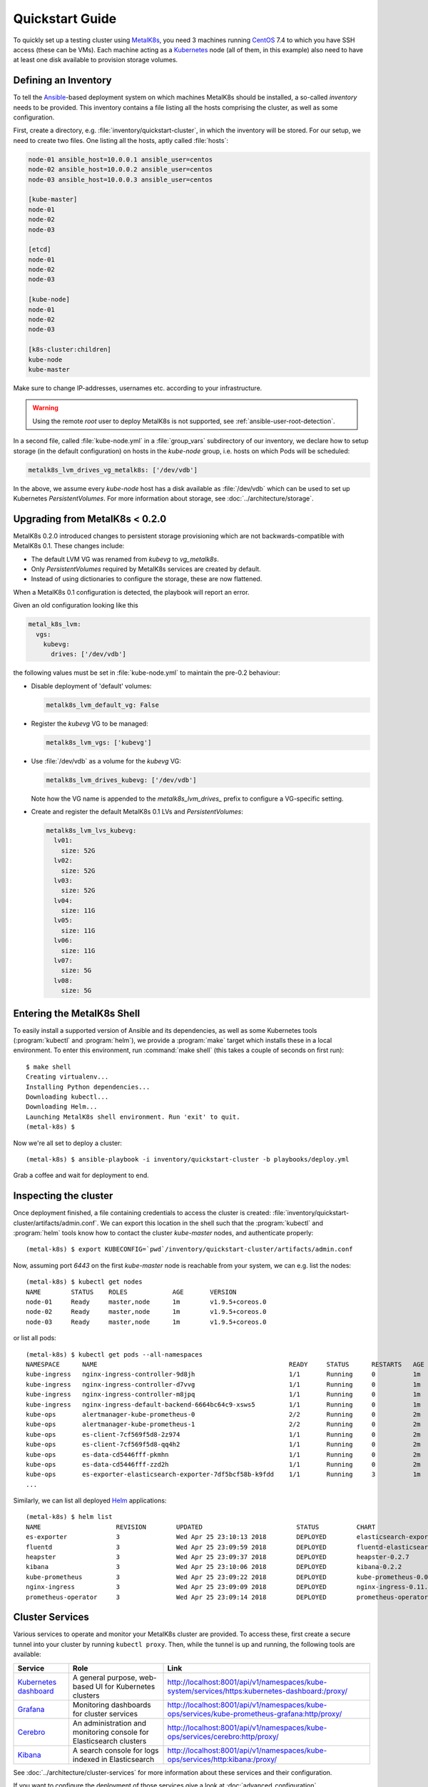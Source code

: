 .. spelling::

   Quickstart
   subdirectory
   Todo
   usernames

Quickstart Guide
================
To quickly set up a testing cluster using MetalK8s_, you need 3 machines
running CentOS_ 7.4 to which you have SSH access (these can be VMs). Each
machine acting as a Kubernetes_ node (all of them, in this example) also
need to have at least one disk available to provision storage volumes.

.. todo:: Give some sizing examples

.. _MetalK8s: https://github.com/scality/metal-k8s/
.. _CentOS: https://www.centos.org
.. _Kubernetes: https://kubernetes.io

Defining an Inventory
---------------------
To tell the Ansible_-based deployment system on which machines MetalK8s should
be installed, a so-called *inventory* needs to be provided. This inventory
contains a file listing all the hosts comprising the cluster, as well as some
configuration.

.. _Ansible: https://www.ansible.com

First, create a directory, e.g. :file:`inventory/quickstart-cluster`, in which
the inventory will be stored. For our setup, we need to create two files. One
listing all the hosts, aptly called :file:`hosts`:

.. code-block:: ini

    node-01 ansible_host=10.0.0.1 ansible_user=centos
    node-02 ansible_host=10.0.0.2 ansible_user=centos
    node-03 ansible_host=10.0.0.3 ansible_user=centos

    [kube-master]
    node-01
    node-02
    node-03

    [etcd]
    node-01
    node-02
    node-03

    [kube-node]
    node-01
    node-02
    node-03

    [k8s-cluster:children]
    kube-node
    kube-master

Make sure to change IP-addresses, usernames etc. according to your
infrastructure.

.. warning::

   Using the remote `root` user to deploy MetalK8s is not supported, see
   :ref:`ansible-user-root-detection`.

In a second file, called :file:`kube-node.yml` in a :file:`group_vars`
subdirectory of our inventory, we declare how to setup storage (in the
default configuration) on hosts in the *kube-node* group, i.e. hosts on which
Pods will be scheduled:

.. code-block:: yaml

    metalk8s_lvm_drives_vg_metalk8s: ['/dev/vdb']

In the above, we assume every *kube-node* host has a disk available as
:file:`/dev/vdb` which can be used to set up Kubernetes *PersistentVolumes*. For
more information about storage, see :doc:`../architecture/storage`.

.. _upgrade_from_MetalK8s_before_0.2.0:

Upgrading from MetalK8s < 0.2.0
-------------------------------
MetalK8s 0.2.0 introduced changes to persistent storage provisioning which are
not backwards-compatible with MetalK8s 0.1. These changes include:

- The default LVM VG was renamed from `kubevg` to `vg_metalk8s`.
- Only *PersistentVolumes* required by MetalK8s services are created by
  default.
- Instead of using dictionaries to configure the storage, these are now
  flattened.

When a MetalK8s 0.1 configuration is detected, the playbook will report an
error.

Given an old configuration looking like this

.. code-block:: yaml

    metal_k8s_lvm:
      vgs:
        kubevg:
          drives: ['/dev/vdb']

the following values must be set in :file:`kube-node.yml` to maintain the
pre-0.2 behaviour:

- Disable deployment of 'default' volumes:

  .. code-block:: yaml

      metalk8s_lvm_default_vg: False

- Register the `kubevg` VG to be managed:

  .. code-block:: yaml

      metalk8s_lvm_vgs: ['kubevg']

- Use :file:`/dev/vdb` as a volume for the `kubevg` VG:

  .. code-block:: yaml

      metalk8s_lvm_drives_kubevg: ['/dev/vdb']

  Note how the VG name is appended to the `metalk8s_lvm_drives_` prefix to
  configure a VG-specific setting.

- Create and register the default MetalK8s 0.1 LVs and *PersistentVolumes*:

  .. code-block:: yaml

      metalk8s_lvm_lvs_kubevg:
        lv01:
          size: 52G
        lv02:
          size: 52G
        lv03:
          size: 52G
        lv04:
          size: 11G
        lv05:
          size: 11G
        lv06:
          size: 11G
        lv07:
          size: 5G
        lv08:
          size: 5G

Entering the MetalK8s Shell
---------------------------
To easily install a supported version of Ansible and its dependencies, as well
as some Kubernetes tools (:program:`kubectl` and :program:`helm`), we provide a
:program:`make` target which installs these in a local environment. To enter
this environment, run :command:`make shell` (this takes a couple of seconds on
first run)::

    $ make shell
    Creating virtualenv...
    Installing Python dependencies...
    Downloading kubectl...
    Downloading Helm...
    Launching MetalK8s shell environment. Run 'exit' to quit.
    (metal-k8s) $

Now we're all set to deploy a cluster::

    (metal-k8s) $ ansible-playbook -i inventory/quickstart-cluster -b playbooks/deploy.yml

Grab a coffee and wait for deployment to end.

Inspecting the cluster
----------------------
Once deployment finished, a file containing credentials to access the cluster
is created: :file:`inventory/quickstart-cluster/artifacts/admin.conf`. We can
export this location in the shell such that the :program:`kubectl` and
:program:`helm` tools know how to contact the cluster *kube-master* nodes, and
authenticate properly::

    (metal-k8s) $ export KUBECONFIG=`pwd`/inventory/quickstart-cluster/artifacts/admin.conf

Now, assuming port *6443* on the first *kube-master* node is reachable from
your system, we can e.g. list the nodes::

    (metal-k8s) $ kubectl get nodes
    NAME        STATUS    ROLES            AGE       VERSION
    node-01     Ready     master,node      1m        v1.9.5+coreos.0
    node-02     Ready     master,node      1m        v1.9.5+coreos.0
    node-03     Ready     master,node      1m        v1.9.5+coreos.0

or list all pods::

    (metal-k8s) $ kubectl get pods --all-namespaces
    NAMESPACE      NAME                                                   READY     STATUS      RESTARTS   AGE
    kube-ingress   nginx-ingress-controller-9d8jh                         1/1       Running     0          1m
    kube-ingress   nginx-ingress-controller-d7vvg                         1/1       Running     0          1m
    kube-ingress   nginx-ingress-controller-m8jpq                         1/1       Running     0          1m
    kube-ingress   nginx-ingress-default-backend-6664bc64c9-xsws5         1/1       Running     0          1m
    kube-ops       alertmanager-kube-prometheus-0                         2/2       Running     0          2m
    kube-ops       alertmanager-kube-prometheus-1                         2/2       Running     0          2m
    kube-ops       es-client-7cf569f5d8-2z974                             1/1       Running     0          2m
    kube-ops       es-client-7cf569f5d8-qq4h2                             1/1       Running     0          2m
    kube-ops       es-data-cd5446fff-pkmhn                                1/1       Running     0          2m
    kube-ops       es-data-cd5446fff-zzd2h                                1/1       Running     0          2m
    kube-ops       es-exporter-elasticsearch-exporter-7df5bcf58b-k9fdd    1/1       Running     3          1m
    ...

Similarly, we can list all deployed Helm_ applications::

    (metal-k8s) $ helm list
    NAME                    REVISION        UPDATED                         STATUS          CHART                           NAMESPACE
    es-exporter             3               Wed Apr 25 23:10:13 2018        DEPLOYED        elasticsearch-exporter-0.1.2    kube-ops
    fluentd                 3               Wed Apr 25 23:09:59 2018        DEPLOYED        fluentd-elasticsearch-0.1.4     kube-ops
    heapster                3               Wed Apr 25 23:09:37 2018        DEPLOYED        heapster-0.2.7                  kube-system
    kibana                  3               Wed Apr 25 23:10:06 2018        DEPLOYED        kibana-0.2.2                    kube-ops
    kube-prometheus         3               Wed Apr 25 23:09:22 2018        DEPLOYED        kube-prometheus-0.0.33          kube-ops
    nginx-ingress           3               Wed Apr 25 23:09:09 2018        DEPLOYED        nginx-ingress-0.11.1            kube-ingress
    prometheus-operator     3               Wed Apr 25 23:09:14 2018        DEPLOYED        prometheus-operator-0.0.15      kube-ops

.. _Helm: https://www.helm.sh

Cluster Services
----------------
Various services to operate and monitor your MetalK8s cluster are provided. To
access these, first create a secure tunnel into your cluster by running
``kubectl proxy``. Then, while the tunnel is up and running, the following
tools are available:

+-------------------------+---------------------------------------------------------+-------------------------------------------------------------------------------------------------+
| Service                 | Role                                                    | Link                                                                                            |
+=========================+=========================================================+=================================================================================================+
| `Kubernetes dashboard`_ | A general purpose, web-based UI for Kubernetes clusters | http://localhost:8001/api/v1/namespaces/kube-system/services/https:kubernetes-dashboard:/proxy/ |
+-------------------------+---------------------------------------------------------+-------------------------------------------------------------------------------------------------+
| `Grafana`_              | Monitoring dashboards for cluster services              | http://localhost:8001/api/v1/namespaces/kube-ops/services/kube-prometheus-grafana:http/proxy/   |
+-------------------------+---------------------------------------------------------+-------------------------------------------------------------------------------------------------+
| `Cerebro`_              | An administration and monitoring console for            | http://localhost:8001/api/v1/namespaces/kube-ops/services/cerebro:http/proxy/                   |
|                         | Elasticsearch clusters                                  |                                                                                                 |
+-------------------------+---------------------------------------------------------+-------------------------------------------------------------------------------------------------+
| `Kibana`_               | A search console for logs indexed in Elasticsearch      | http://localhost:8001/api/v1/namespaces/kube-ops/services/http:kibana:/proxy/                   |
+-------------------------+---------------------------------------------------------+-------------------------------------------------------------------------------------------------+

See :doc:`../architecture/cluster-services` for more information about these
services and their configuration.

If you want to configure the deployment of those services give a look at
:doc:`advanced_configuration`


.. _Kubernetes dashboard: https://github.com/kubernetes/dashboard
.. _Grafana: https://grafana.com
.. _Cerebro: https://github.com/lmenezes/cerebro
.. _Kibana: https://www.elastic.co/products/kibana/
